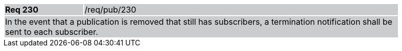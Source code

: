 [width="90%",cols="20%,80%"]
|===
|*Req 230* {set:cellbgcolor:#CACCCE}|/req/pub/230
2+|In the event that a publication is removed that still has subscribers, a termination notification shall be sent to each subscriber.
|===
